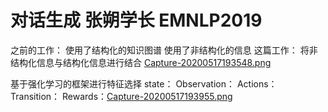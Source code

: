 * 对话生成 张朔学长 EMNLP2019
之前的工作：
使用了结构化的知识图谱
使用了非结构化的信息
这篇工作：
将非结构化信息与结构化信息进行结合
[[file:./images/20200517193548.png][Capture-20200517193548.png]]

基于强化学习的框架进行特征选择
state：
Observation：
Actions：
Transition：
Rewards：[[file:./images/20200517193955.png][Capture-20200517193955.png]]
